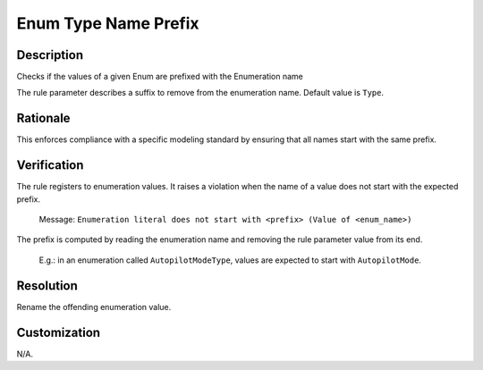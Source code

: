 .. index:: single: Enum Type Name Prefix

Enum Type Name Prefix
=====================

.. rule::
   :filename: enum_type_name_prefix.py
   :class: EnumTypeNamePrefix
   :id: id_0018
   :reference: n/a
   :kind: specific
   :tags: naming

   Enumeration literal prefix check

Description
-----------

.. start_description

Checks if the values of a given Enum are prefixed with the Enumeration name

.. end_description

The rule parameter describes a suffix to remove from the enumeration name. Default value is ``Type``.

Rationale
---------
This enforces compliance with a specific modeling standard by ensuring that all names start with the same prefix.

Verification
------------
The rule registers to enumeration values. It raises a violation when the name of a value does not start with the expected prefix.

  Message: ``Enumeration literal does not start with <prefix> (Value of <enum_name>)``

The prefix is computed by reading the enumeration name and removing the rule parameter value from its end.

  E.g.: in an enumeration called ``AutopilotModeType``, values are expected to start with ``AutopilotMode``.

Resolution
----------
Rename the offending enumeration value.

Customization
-------------
N/A.
